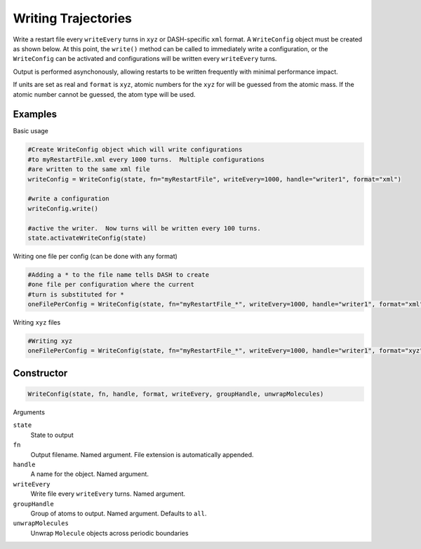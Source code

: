 Writing Trajectories
====================

Write a restart file every ``writeEvery`` turns in ``xyz`` or DASH-specific ``xml`` format.  A ``WriteConfig`` object must be created as shown below.  At this point, the ``write()`` method can be called to immediately write a configuration, or the ``WriteConfig`` can be activated and configurations will be written every ``writeEvery`` turns.  

Output is performed asynchonously, allowing restarts to be written frequently with minimal performance impact.

If units are set as real and ``format`` is ``xyz``, atomic numbers for the ``xyz`` for will be guessed from the atomic mass.  If the atomic number cannot be guessed, the atom type will be used.

Examples
^^^^^^^^
Basic usage

.. code-block:: python

    #Create WriteConfig object which will write configurations 
    #to myRestartFile.xml every 1000 turns.  Multiple configurations 
    #are written to the same xml file
    writeConfig = WriteConfig(state, fn="myRestartFile", writeEvery=1000, handle="writer1", format="xml")

    #write a configuration
    writeConfig.write() 

    #active the writer.  Now turns will be written every 100 turns.
    state.activateWriteConfig(state)
    
    
Writing one file per config (can be done with any format)

.. code-block:: python

    #Adding a * to the file name tells DASH to create 
    #one file per configuration where the current 
    #turn is substituted for *
    oneFilePerConfig = WriteConfig(state, fn="myRestartFile_*", writeEvery=1000, handle="writer1", format="xml")

Writing ``xyz`` files

.. code-block:: python

    #Writing xyz 
    oneFilePerConfig = WriteConfig(state, fn="myRestartFile_*", writeEvery=1000, handle="writer1", format="xyz")

Constructor
^^^^^^^^^^^

.. code-block:: python

    WriteConfig(state, fn, handle, format, writeEvery, groupHandle, unwrapMolecules) 

Arguments 

``state``
    State to output

``fn``
    Output filename.  Named argument.  File extension is automatically appended.

``handle``
    A name for the object.  Named argument.

``writeEvery``
    Write file every ``writeEvery`` turns.  Named argument.

``groupHandle``
    Group of atoms to output.  Named argument.  Defaults to ``all``.

``unwrapMolecules``
    Unwrap ``Molecule`` objects across periodic boundaries

